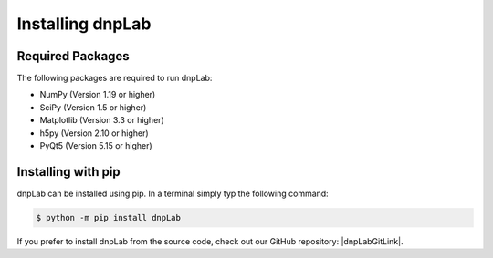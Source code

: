 .. |dnpLabGitLink| raw:: html

   <a href="https://github.com/DNPLab" target="_blank"> dnpLab </a>


==================
Installing dnpLab
==================

Required Packages
=================
The following packages are required to run dnpLab:

* NumPy (Version 1.19 or higher)
* SciPy (Version 1.5 or higher)
* Matplotlib (Version 3.3 or higher)
* h5py (Version 2.10 or higher)
* PyQt5 (Version 5.15 or higher)

Installing with pip
===================
dnpLab can be installed using pip. In a terminal simply typ the following command:

.. code-block:: bash

   $ python -m pip install dnpLab


If you prefer to install dnpLab from the source code, check out our GitHub repository: |dnpLabGitLink|.

